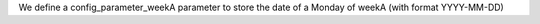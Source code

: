 We define a config_parameter_weekA parameter to store the date of a Monday of
weekA (with format YYYY-MM-DD)

